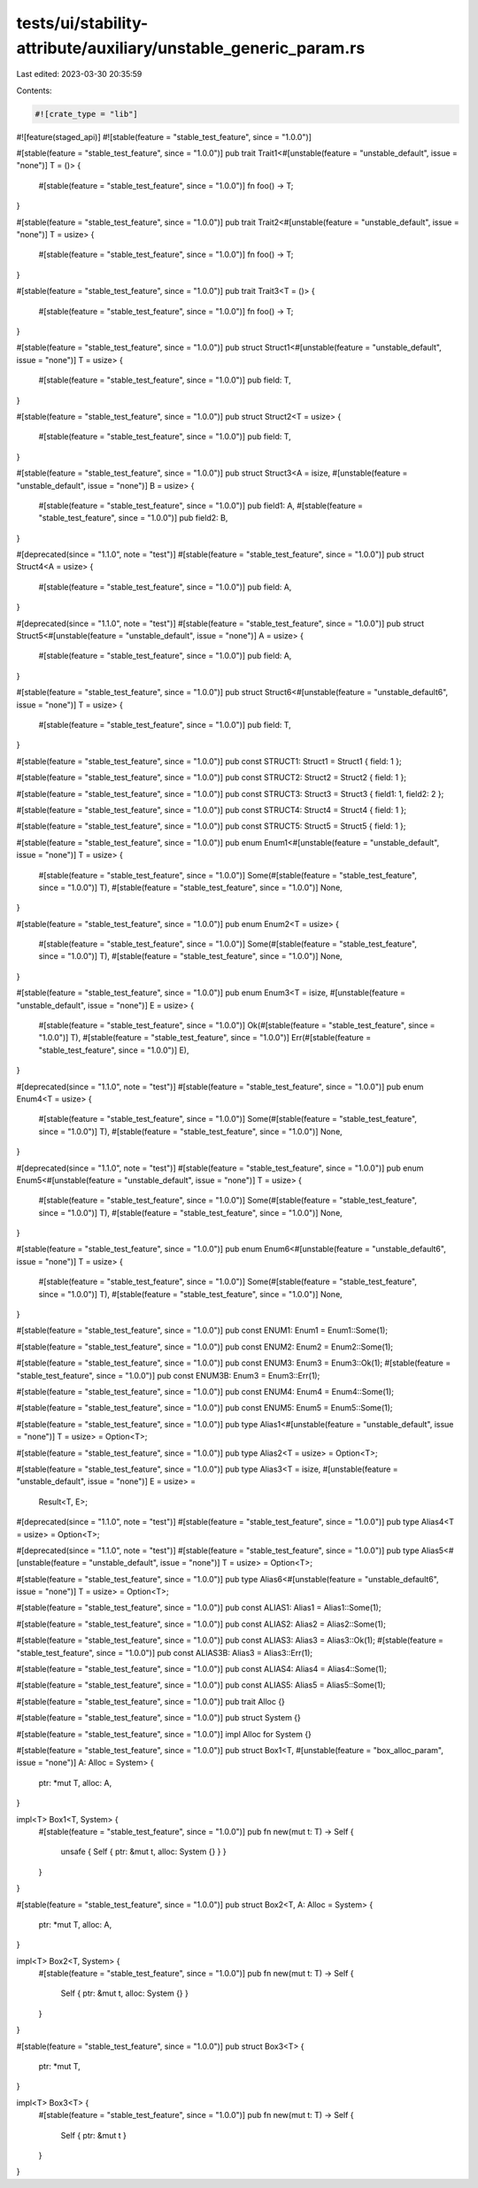 tests/ui/stability-attribute/auxiliary/unstable_generic_param.rs
================================================================

Last edited: 2023-03-30 20:35:59

Contents:

.. code-block:: rs

    #![crate_type = "lib"]
#![feature(staged_api)]
#![stable(feature = "stable_test_feature", since = "1.0.0")]

#[stable(feature = "stable_test_feature", since = "1.0.0")]
pub trait Trait1<#[unstable(feature = "unstable_default", issue = "none")] T = ()> {
    #[stable(feature = "stable_test_feature", since = "1.0.0")]
    fn foo() -> T;
}

#[stable(feature = "stable_test_feature", since = "1.0.0")]
pub trait Trait2<#[unstable(feature = "unstable_default", issue = "none")] T = usize> {
    #[stable(feature = "stable_test_feature", since = "1.0.0")]
    fn foo() -> T;
}

#[stable(feature = "stable_test_feature", since = "1.0.0")]
pub trait Trait3<T = ()> {
    #[stable(feature = "stable_test_feature", since = "1.0.0")]
    fn foo() -> T;
}

#[stable(feature = "stable_test_feature", since = "1.0.0")]
pub struct Struct1<#[unstable(feature = "unstable_default", issue = "none")] T = usize> {
    #[stable(feature = "stable_test_feature", since = "1.0.0")]
    pub field: T,
}

#[stable(feature = "stable_test_feature", since = "1.0.0")]
pub struct Struct2<T = usize> {
    #[stable(feature = "stable_test_feature", since = "1.0.0")]
    pub field: T,
}

#[stable(feature = "stable_test_feature", since = "1.0.0")]
pub struct Struct3<A = isize, #[unstable(feature = "unstable_default", issue = "none")] B = usize> {
    #[stable(feature = "stable_test_feature", since = "1.0.0")]
    pub field1: A,
    #[stable(feature = "stable_test_feature", since = "1.0.0")]
    pub field2: B,
}

#[deprecated(since = "1.1.0", note = "test")]
#[stable(feature = "stable_test_feature", since = "1.0.0")]
pub struct Struct4<A = usize> {
    #[stable(feature = "stable_test_feature", since = "1.0.0")]
    pub field: A,
}

#[deprecated(since = "1.1.0", note = "test")]
#[stable(feature = "stable_test_feature", since = "1.0.0")]
pub struct Struct5<#[unstable(feature = "unstable_default", issue = "none")] A = usize> {
    #[stable(feature = "stable_test_feature", since = "1.0.0")]
    pub field: A,
}

#[stable(feature = "stable_test_feature", since = "1.0.0")]
pub struct Struct6<#[unstable(feature = "unstable_default6", issue = "none")] T = usize> {
    #[stable(feature = "stable_test_feature", since = "1.0.0")]
    pub field: T,
}

#[stable(feature = "stable_test_feature", since = "1.0.0")]
pub const STRUCT1: Struct1 = Struct1 { field: 1 };

#[stable(feature = "stable_test_feature", since = "1.0.0")]
pub const STRUCT2: Struct2 = Struct2 { field: 1 };

#[stable(feature = "stable_test_feature", since = "1.0.0")]
pub const STRUCT3: Struct3 = Struct3 { field1: 1, field2: 2 };

#[stable(feature = "stable_test_feature", since = "1.0.0")]
pub const STRUCT4: Struct4 = Struct4 { field: 1 };

#[stable(feature = "stable_test_feature", since = "1.0.0")]
pub const STRUCT5: Struct5 = Struct5 { field: 1 };

#[stable(feature = "stable_test_feature", since = "1.0.0")]
pub enum Enum1<#[unstable(feature = "unstable_default", issue = "none")] T = usize> {
    #[stable(feature = "stable_test_feature", since = "1.0.0")]
    Some(#[stable(feature = "stable_test_feature", since = "1.0.0")] T),
    #[stable(feature = "stable_test_feature", since = "1.0.0")]
    None,
}

#[stable(feature = "stable_test_feature", since = "1.0.0")]
pub enum Enum2<T = usize> {
    #[stable(feature = "stable_test_feature", since = "1.0.0")]
    Some(#[stable(feature = "stable_test_feature", since = "1.0.0")] T),
    #[stable(feature = "stable_test_feature", since = "1.0.0")]
    None,
}

#[stable(feature = "stable_test_feature", since = "1.0.0")]
pub enum Enum3<T = isize, #[unstable(feature = "unstable_default", issue = "none")] E = usize> {
    #[stable(feature = "stable_test_feature", since = "1.0.0")]
    Ok(#[stable(feature = "stable_test_feature", since = "1.0.0")] T),
    #[stable(feature = "stable_test_feature", since = "1.0.0")]
    Err(#[stable(feature = "stable_test_feature", since = "1.0.0")] E),
}

#[deprecated(since = "1.1.0", note = "test")]
#[stable(feature = "stable_test_feature", since = "1.0.0")]
pub enum Enum4<T = usize> {
    #[stable(feature = "stable_test_feature", since = "1.0.0")]
    Some(#[stable(feature = "stable_test_feature", since = "1.0.0")] T),
    #[stable(feature = "stable_test_feature", since = "1.0.0")]
    None,
}

#[deprecated(since = "1.1.0", note = "test")]
#[stable(feature = "stable_test_feature", since = "1.0.0")]
pub enum Enum5<#[unstable(feature = "unstable_default", issue = "none")] T = usize> {
    #[stable(feature = "stable_test_feature", since = "1.0.0")]
    Some(#[stable(feature = "stable_test_feature", since = "1.0.0")] T),
    #[stable(feature = "stable_test_feature", since = "1.0.0")]
    None,
}

#[stable(feature = "stable_test_feature", since = "1.0.0")]
pub enum Enum6<#[unstable(feature = "unstable_default6", issue = "none")] T = usize> {
    #[stable(feature = "stable_test_feature", since = "1.0.0")]
    Some(#[stable(feature = "stable_test_feature", since = "1.0.0")] T),
    #[stable(feature = "stable_test_feature", since = "1.0.0")]
    None,
}

#[stable(feature = "stable_test_feature", since = "1.0.0")]
pub const ENUM1: Enum1 = Enum1::Some(1);

#[stable(feature = "stable_test_feature", since = "1.0.0")]
pub const ENUM2: Enum2 = Enum2::Some(1);

#[stable(feature = "stable_test_feature", since = "1.0.0")]
pub const ENUM3: Enum3 = Enum3::Ok(1);
#[stable(feature = "stable_test_feature", since = "1.0.0")]
pub const ENUM3B: Enum3 = Enum3::Err(1);

#[stable(feature = "stable_test_feature", since = "1.0.0")]
pub const ENUM4: Enum4 = Enum4::Some(1);

#[stable(feature = "stable_test_feature", since = "1.0.0")]
pub const ENUM5: Enum5 = Enum5::Some(1);

#[stable(feature = "stable_test_feature", since = "1.0.0")]
pub type Alias1<#[unstable(feature = "unstable_default", issue = "none")] T = usize> = Option<T>;

#[stable(feature = "stable_test_feature", since = "1.0.0")]
pub type Alias2<T = usize> = Option<T>;

#[stable(feature = "stable_test_feature", since = "1.0.0")]
pub type Alias3<T = isize, #[unstable(feature = "unstable_default", issue = "none")] E = usize> =
    Result<T, E>;

#[deprecated(since = "1.1.0", note = "test")]
#[stable(feature = "stable_test_feature", since = "1.0.0")]
pub type Alias4<T = usize> = Option<T>;

#[deprecated(since = "1.1.0", note = "test")]
#[stable(feature = "stable_test_feature", since = "1.0.0")]
pub type Alias5<#[unstable(feature = "unstable_default", issue = "none")] T = usize> = Option<T>;

#[stable(feature = "stable_test_feature", since = "1.0.0")]
pub type Alias6<#[unstable(feature = "unstable_default6", issue = "none")] T = usize> = Option<T>;

#[stable(feature = "stable_test_feature", since = "1.0.0")]
pub const ALIAS1: Alias1 = Alias1::Some(1);

#[stable(feature = "stable_test_feature", since = "1.0.0")]
pub const ALIAS2: Alias2 = Alias2::Some(1);

#[stable(feature = "stable_test_feature", since = "1.0.0")]
pub const ALIAS3: Alias3 = Alias3::Ok(1);
#[stable(feature = "stable_test_feature", since = "1.0.0")]
pub const ALIAS3B: Alias3 = Alias3::Err(1);

#[stable(feature = "stable_test_feature", since = "1.0.0")]
pub const ALIAS4: Alias4 = Alias4::Some(1);

#[stable(feature = "stable_test_feature", since = "1.0.0")]
pub const ALIAS5: Alias5 = Alias5::Some(1);


#[stable(feature = "stable_test_feature", since = "1.0.0")]
pub trait Alloc {}

#[stable(feature = "stable_test_feature", since = "1.0.0")]
pub struct System {}

#[stable(feature = "stable_test_feature", since = "1.0.0")]
impl Alloc for System {}

#[stable(feature = "stable_test_feature", since = "1.0.0")]
pub struct Box1<T, #[unstable(feature = "box_alloc_param", issue = "none")] A: Alloc = System> {
    ptr: *mut T,
    alloc: A,
}

impl<T> Box1<T, System> {
    #[stable(feature = "stable_test_feature", since = "1.0.0")]
    pub fn new(mut t: T) -> Self {
        unsafe { Self { ptr: &mut t, alloc: System {} } }
    }
}

#[stable(feature = "stable_test_feature", since = "1.0.0")]
pub struct Box2<T, A: Alloc = System> {
    ptr: *mut T,
    alloc: A,
}

impl<T> Box2<T, System> {
    #[stable(feature = "stable_test_feature", since = "1.0.0")]
    pub fn new(mut t: T) -> Self {
        Self { ptr: &mut t, alloc: System {} }
    }
}

#[stable(feature = "stable_test_feature", since = "1.0.0")]
pub struct Box3<T> {
    ptr: *mut T,
}

impl<T> Box3<T> {
    #[stable(feature = "stable_test_feature", since = "1.0.0")]
    pub fn new(mut t: T) -> Self {
        Self { ptr: &mut t }
    }
}


